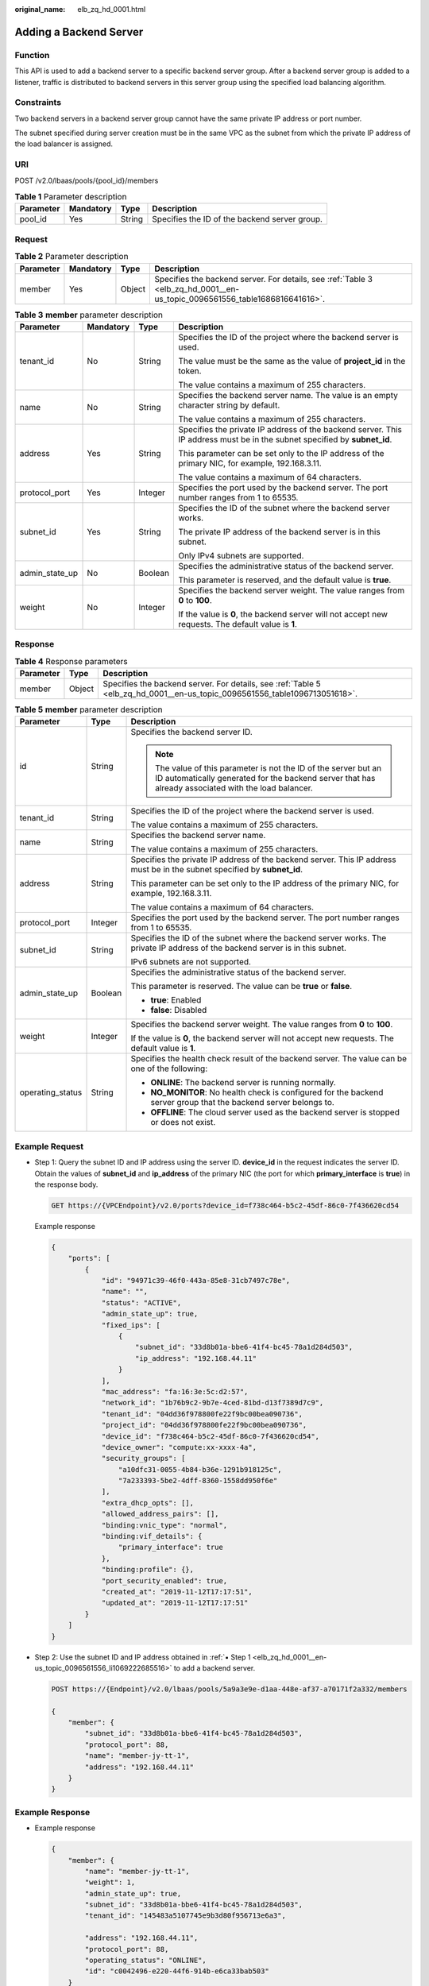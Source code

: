 :original_name: elb_zq_hd_0001.html

.. _elb_zq_hd_0001:

Adding a Backend Server
=======================

Function
--------

This API is used to add a backend server to a specific backend server group. After a backend server group is added to a listener, traffic is distributed to backend servers in this server group using the specified load balancing algorithm.

Constraints
-----------

Two backend servers in a backend server group cannot have the same private IP address or port number.

The subnet specified during server creation must be in the same VPC as the subnet from which the private IP address of the load balancer is assigned.

URI
---

POST /v2.0/lbaas/pools/{pool_id}/members

.. table:: **Table 1** Parameter description

   ========= ========= ====== =============================================
   Parameter Mandatory Type   Description
   ========= ========= ====== =============================================
   pool_id   Yes       String Specifies the ID of the backend server group.
   ========= ========= ====== =============================================

Request
-------

.. table:: **Table 2** Parameter description

   +-----------+-----------+--------+----------------------------------------------------------------------------------------------------------------------------+
   | Parameter | Mandatory | Type   | Description                                                                                                                |
   +===========+===========+========+============================================================================================================================+
   | member    | Yes       | Object | Specifies the backend server. For details, see :ref:`Table 3 <elb_zq_hd_0001__en-us_topic_0096561556_table1686816641616>`. |
   +-----------+-----------+--------+----------------------------------------------------------------------------------------------------------------------------+

.. _elb_zq_hd_0001__en-us_topic_0096561556_table1686816641616:

.. table:: **Table 3** **member** parameter description

   +-----------------+-----------------+-----------------+---------------------------------------------------------------------------------------------------------------------------+
   | Parameter       | Mandatory       | Type            | Description                                                                                                               |
   +=================+=================+=================+===========================================================================================================================+
   | tenant_id       | No              | String          | Specifies the ID of the project where the backend server is used.                                                         |
   |                 |                 |                 |                                                                                                                           |
   |                 |                 |                 | The value must be the same as the value of **project_id** in the token.                                                   |
   |                 |                 |                 |                                                                                                                           |
   |                 |                 |                 | The value contains a maximum of 255 characters.                                                                           |
   +-----------------+-----------------+-----------------+---------------------------------------------------------------------------------------------------------------------------+
   | name            | No              | String          | Specifies the backend server name. The value is an empty character string by default.                                     |
   |                 |                 |                 |                                                                                                                           |
   |                 |                 |                 | The value contains a maximum of 255 characters.                                                                           |
   +-----------------+-----------------+-----------------+---------------------------------------------------------------------------------------------------------------------------+
   | address         | Yes             | String          | Specifies the private IP address of the backend server. This IP address must be in the subnet specified by **subnet_id**. |
   |                 |                 |                 |                                                                                                                           |
   |                 |                 |                 | This parameter can be set only to the IP address of the primary NIC, for example, 192.168.3.11.                           |
   |                 |                 |                 |                                                                                                                           |
   |                 |                 |                 | The value contains a maximum of 64 characters.                                                                            |
   +-----------------+-----------------+-----------------+---------------------------------------------------------------------------------------------------------------------------+
   | protocol_port   | Yes             | Integer         | Specifies the port used by the backend server. The port number ranges from 1 to 65535.                                    |
   +-----------------+-----------------+-----------------+---------------------------------------------------------------------------------------------------------------------------+
   | subnet_id       | Yes             | String          | Specifies the ID of the subnet where the backend server works.                                                            |
   |                 |                 |                 |                                                                                                                           |
   |                 |                 |                 | The private IP address of the backend server is in this subnet.                                                           |
   |                 |                 |                 |                                                                                                                           |
   |                 |                 |                 | Only IPv4 subnets are supported.                                                                                          |
   +-----------------+-----------------+-----------------+---------------------------------------------------------------------------------------------------------------------------+
   | admin_state_up  | No              | Boolean         | Specifies the administrative status of the backend server.                                                                |
   |                 |                 |                 |                                                                                                                           |
   |                 |                 |                 | This parameter is reserved, and the default value is **true**.                                                            |
   +-----------------+-----------------+-----------------+---------------------------------------------------------------------------------------------------------------------------+
   | weight          | No              | Integer         | Specifies the backend server weight. The value ranges from **0** to **100**.                                              |
   |                 |                 |                 |                                                                                                                           |
   |                 |                 |                 | If the value is **0**, the backend server will not accept new requests. The default value is **1**.                       |
   +-----------------+-----------------+-----------------+---------------------------------------------------------------------------------------------------------------------------+

Response
--------

.. table:: **Table 4** Response parameters

   +-----------+--------+----------------------------------------------------------------------------------------------------------------------------+
   | Parameter | Type   | Description                                                                                                                |
   +===========+========+============================================================================================================================+
   | member    | Object | Specifies the backend server. For details, see :ref:`Table 5 <elb_zq_hd_0001__en-us_topic_0096561556_table1096713051618>`. |
   +-----------+--------+----------------------------------------------------------------------------------------------------------------------------+

.. _elb_zq_hd_0001__en-us_topic_0096561556_table1096713051618:

.. table:: **Table 5** **member** parameter description

   +-----------------------+-----------------------+-------------------------------------------------------------------------------------------------------------------------------------------------------------------------+
   | Parameter             | Type                  | Description                                                                                                                                                             |
   +=======================+=======================+=========================================================================================================================================================================+
   | id                    | String                | Specifies the backend server ID.                                                                                                                                        |
   |                       |                       |                                                                                                                                                                         |
   |                       |                       | .. note::                                                                                                                                                               |
   |                       |                       |                                                                                                                                                                         |
   |                       |                       |    The value of this parameter is not the ID of the server but an ID automatically generated for the backend server that has already associated with the load balancer. |
   +-----------------------+-----------------------+-------------------------------------------------------------------------------------------------------------------------------------------------------------------------+
   | tenant_id             | String                | Specifies the ID of the project where the backend server is used.                                                                                                       |
   |                       |                       |                                                                                                                                                                         |
   |                       |                       | The value contains a maximum of 255 characters.                                                                                                                         |
   +-----------------------+-----------------------+-------------------------------------------------------------------------------------------------------------------------------------------------------------------------+
   | name                  | String                | Specifies the backend server name.                                                                                                                                      |
   |                       |                       |                                                                                                                                                                         |
   |                       |                       | The value contains a maximum of 255 characters.                                                                                                                         |
   +-----------------------+-----------------------+-------------------------------------------------------------------------------------------------------------------------------------------------------------------------+
   | address               | String                | Specifies the private IP address of the backend server. This IP address must be in the subnet specified by **subnet_id**.                                               |
   |                       |                       |                                                                                                                                                                         |
   |                       |                       | This parameter can be set only to the IP address of the primary NIC, for example, 192.168.3.11.                                                                         |
   |                       |                       |                                                                                                                                                                         |
   |                       |                       | The value contains a maximum of 64 characters.                                                                                                                          |
   +-----------------------+-----------------------+-------------------------------------------------------------------------------------------------------------------------------------------------------------------------+
   | protocol_port         | Integer               | Specifies the port used by the backend server. The port number ranges from 1 to 65535.                                                                                  |
   +-----------------------+-----------------------+-------------------------------------------------------------------------------------------------------------------------------------------------------------------------+
   | subnet_id             | String                | Specifies the ID of the subnet where the backend server works. The private IP address of the backend server is in this subnet.                                          |
   |                       |                       |                                                                                                                                                                         |
   |                       |                       | IPv6 subnets are not supported.                                                                                                                                         |
   +-----------------------+-----------------------+-------------------------------------------------------------------------------------------------------------------------------------------------------------------------+
   | admin_state_up        | Boolean               | Specifies the administrative status of the backend server.                                                                                                              |
   |                       |                       |                                                                                                                                                                         |
   |                       |                       | This parameter is reserved. The value can be **true** or **false**.                                                                                                     |
   |                       |                       |                                                                                                                                                                         |
   |                       |                       | -  **true**: Enabled                                                                                                                                                    |
   |                       |                       | -  **false**: Disabled                                                                                                                                                  |
   +-----------------------+-----------------------+-------------------------------------------------------------------------------------------------------------------------------------------------------------------------+
   | weight                | Integer               | Specifies the backend server weight. The value ranges from **0** to **100**.                                                                                            |
   |                       |                       |                                                                                                                                                                         |
   |                       |                       | If the value is **0**, the backend server will not accept new requests. The default value is **1**.                                                                     |
   +-----------------------+-----------------------+-------------------------------------------------------------------------------------------------------------------------------------------------------------------------+
   | operating_status      | String                | Specifies the health check result of the backend server. The value can be one of the following:                                                                         |
   |                       |                       |                                                                                                                                                                         |
   |                       |                       | -  **ONLINE**: The backend server is running normally.                                                                                                                  |
   |                       |                       | -  **NO_MONITOR**: No health check is configured for the backend server group that the backend server belongs to.                                                       |
   |                       |                       | -  **OFFLINE**: The cloud server used as the backend server is stopped or does not exist.                                                                               |
   +-----------------------+-----------------------+-------------------------------------------------------------------------------------------------------------------------------------------------------------------------+

Example Request
---------------

-  .. _elb_zq_hd_0001__en-us_topic_0096561556_li1069222685516:

   Step 1: Query the subnet ID and IP address using the server ID. **device_id** in the request indicates the server ID. Obtain the values of **subnet_id** and **ip_address** of the primary NIC (the port for which **primary_interface** is **true**) in the response body.

   .. code-block:: text

      GET https://{VPCEndpoint}/v2.0/ports?device_id=f738c464-b5c2-45df-86c0-7f436620cd54

   Example response

   .. code-block::

      {
          "ports": [
              {
                  "id": "94971c39-46f0-443a-85e8-31cb7497c78e",
                  "name": "",
                  "status": "ACTIVE",
                  "admin_state_up": true,
                  "fixed_ips": [
                      {
                          "subnet_id": "33d8b01a-bbe6-41f4-bc45-78a1d284d503",
                          "ip_address": "192.168.44.11"
                      }
                  ],
                  "mac_address": "fa:16:3e:5c:d2:57",
                  "network_id": "1b76b9c2-9b7e-4ced-81bd-d13f7389d7c9",
                  "tenant_id": "04dd36f978800fe22f9bc00bea090736",
                  "project_id": "04dd36f978800fe22f9bc00bea090736",
                  "device_id": "f738c464-b5c2-45df-86c0-7f436620cd54",
                  "device_owner": "compute:xx-xxxx-4a",
                  "security_groups": [
                      "a10dfc31-0055-4b84-b36e-1291b918125c",
                      "7a233393-5be2-4dff-8360-1558dd950f6e"
                  ],
                  "extra_dhcp_opts": [],
                  "allowed_address_pairs": [],
                  "binding:vnic_type": "normal",
                  "binding:vif_details": {
                      "primary_interface": true
                  },
                  "binding:profile": {},
                  "port_security_enabled": true,
                  "created_at": "2019-11-12T17:17:51",
                  "updated_at": "2019-11-12T17:17:51"
              }
          ]
      }

-  Step 2: Use the subnet ID and IP address obtained in :ref:`▪ Step 1 <elb_zq_hd_0001__en-us_topic_0096561556_li1069222685516>` to add a backend server.

   .. code-block:: text

      POST https://{Endpoint}/v2.0/lbaas/pools/5a9a3e9e-d1aa-448e-af37-a70171f2a332/members

      {
          "member": {
              "subnet_id": "33d8b01a-bbe6-41f4-bc45-78a1d284d503",
              "protocol_port": 88,
              "name": "member-jy-tt-1",
              "address": "192.168.44.11"
          }
      }

Example Response
----------------

-  Example response

   .. code-block::

      {
          "member": {
              "name": "member-jy-tt-1",
              "weight": 1,
              "admin_state_up": true,
              "subnet_id": "33d8b01a-bbe6-41f4-bc45-78a1d284d503",
              "tenant_id": "145483a5107745e9b3d80f956713e6a3",

              "address": "192.168.44.11",
              "protocol_port": 88,
              "operating_status": "ONLINE",
              "id": "c0042496-e220-44f6-914b-e6ca33bab503"
          }
      }

Status Code
-----------

For details, see :ref:`Status Codes <elb_gc_1102>`.
